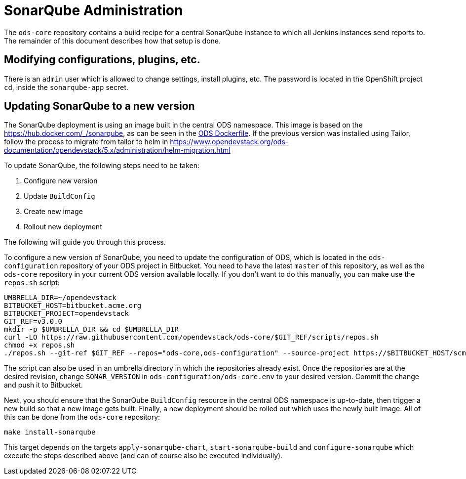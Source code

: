 = SonarQube Administration

The `ods-core` repository contains a build recipe for a central SonarQube instance to which all Jenkins instances send reports to. The remainder of this document describes how that setup is done.

== Modifying configurations, plugins, etc.

There is an `admin` user which is allowed to change settings, install plugins, etc. The password is located in the OpenShift project `cd`, inside the `sonarqube-app` secret.

== Updating SonarQube to a new version

The SonarQube deployment is using an image built in the central ODS namespace. This image is based on the https://hub.docker.com/_/sonarqube, as can be seen in the https://github.com/opendevstack/ods-core/blob/master/sonarqube/docker/Dockerfile[ODS Dockerfile].
If the previous version was installed using Tailor, follow the process to migrate from tailor to helm in https://www.opendevstack.org/ods-documentation/opendevstack/5.x/administration/helm-migration.html

To update SonarQube, the following steps need to be taken:

1. Configure new version
2. Update `BuildConfig`
3. Create new image
4. Rollout new deployment

The following will guide you through this process.

To configure a new version of SonarQube, you need to update the configuration of ODS, which is located in the `ods-configuration` repository of your ODS project in Bitbucket. You need to have the latest `master` of this repository, as well as the `ods-core` repository in your current ODS version available locally. If you don't want to do this manually, you can make use the `repos.sh` script:

[source,sh]
----
UMBRELLA_DIR=~/opendevstack
BITBUCKET_HOST=bitbucket.acme.org
BITBUCKET_PROJECT=opendevstack
GIT_REF=v3.0.0
mkdir -p $UMBRELLA_DIR && cd $UMBRELLA_DIR
curl -LO https://raw.githubusercontent.com/opendevstack/ods-core/$GIT_REF/scripts/repos.sh
chmod +x repos.sh
./repos.sh --git-ref $GIT_REF --repos="ods-core,ods-configuration" --source-project https://$BITBUCKET_HOST/scm/$BITBUCKET_PROJECT
----

The script can also be used in an umbrella directory in which the repositories already exist. Once the repositories are at the desired revision, change `SONAR_VERSION` in `ods-configuration/ods-core.env` to your desired version. Commit the change and push it to Bitbucket.

Next, you should ensure that the SonarQube `BuildConfig` resource in the central ODS namespace is up-to-date, then trigger a new build so that a new image gets built. Finally, a new deployment should be rolled out which uses the newly built image. All of this can be done from the `ods-core` repository:

[source,sh]
----
make install-sonarqube
----

This target depends on the targets `apply-sonarqube-chart`, `start-sonarqube-build` and `configure-sonarqube` which execute the steps described above (and can of course also be executed individually).
